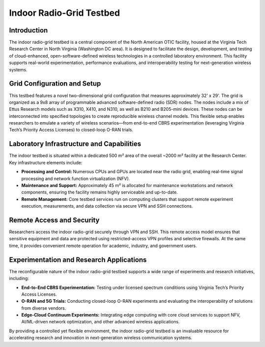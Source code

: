 Indoor Radio-Grid Testbed
==========================

Introduction
------------

The indoor radio-grid testbed is a central component of the North American OTIC facility, housed at the Virginia Tech Research Center in North Virginia (Washington DC area). It is designed to facilitate the design, development, and testing of cloud-enhanced, open-software-defined wireless technologies in a controlled laboratory environment. This facility supports real-world experimentation, performance evaluations, and interoperability testing for next-generation wireless systems.

Grid Configuration and Setup
------------------------------
This testbed features a novel two-dimensional grid configuration that measures approximately 32' x 29'. The grid is organized as a 9x8 array of programmable advanced software-defined radio (SDR) nodes. The nodes include a mix of Ettus Research models such as X310, X410, and N310, as well as B210 and B205-mini devices. These nodes can be interconnected into specified topologies to create reproducible wireless channel models. This flexible setup enables researchers to emulate a variety of wireless scenarios—from end-to-end CBRS experimentation (leveraging Virginia Tech’s Priority Access Licenses) to closed-loop O-RAN trials.

.. figure:: ../_static/indoor_radio_grid_ceiling_rack.png
   :alt: Indoor Radio Grid Ceiling Rack
   :align: center

Laboratory Infrastructure and Capabilities
--------------------------------------------
The indoor testbed is situated within a dedicated 500 m² area of the overall ~2000 m² facility at the Research Center. Key infrastructure elements include:

- **Processing and Control:** Numerous CPUs and GPUs are located near the radio grid, enabling real-time signal processing and network function virtualization (NFV).
- **Maintenance and Support:** Approximately 45 m² is allocated for maintenance workstations and network components, ensuring the facility remains highly serviceable and up-to-date.
- **Remote Management:** Core testbed services run on computing clusters that support remote experiment execution, measurements, and data collection via secure VPN and SSH connections.

.. figure:: ../_static/indoor_lab_space.png
   :alt: Indoor Laboratory Room with Network Supplies and Workstations
   :align: center

Remote Access and Security
--------------------------
Researchers access the indoor radio-grid securely through VPN and SSH. This remote access model ensures that sensitive equipment and data are protected using restricted-access VPN profiles and selective firewalls. At the same time, it provides convenient remote operation for academic, industry, and government users.

Experimentation and Research Applications
-------------------------------------------
The reconfigurable nature of the indoor radio-grid testbed supports a wide range of experiments and research initiatives, including:

- **End-to-End CBRS Experimentation:** Testing under licensed spectrum conditions using Virginia Tech’s Priority Access Licenses.
- **O-RAN and 5G Trials:** Conducting closed-loop O-RAN experiments and evaluating the interoperability of solutions from diverse vendors.
- **Edge-Cloud Continuum Experiments:** Integrating edge computing with core cloud services to support NFV, AI/ML-driven network optimization, and other advanced wireless applications.

By providing a controlled yet flexible environment, the indoor radio-grid testbed is an invaluable resource for accelerating research and innovation in next-generation wireless communication systems.
